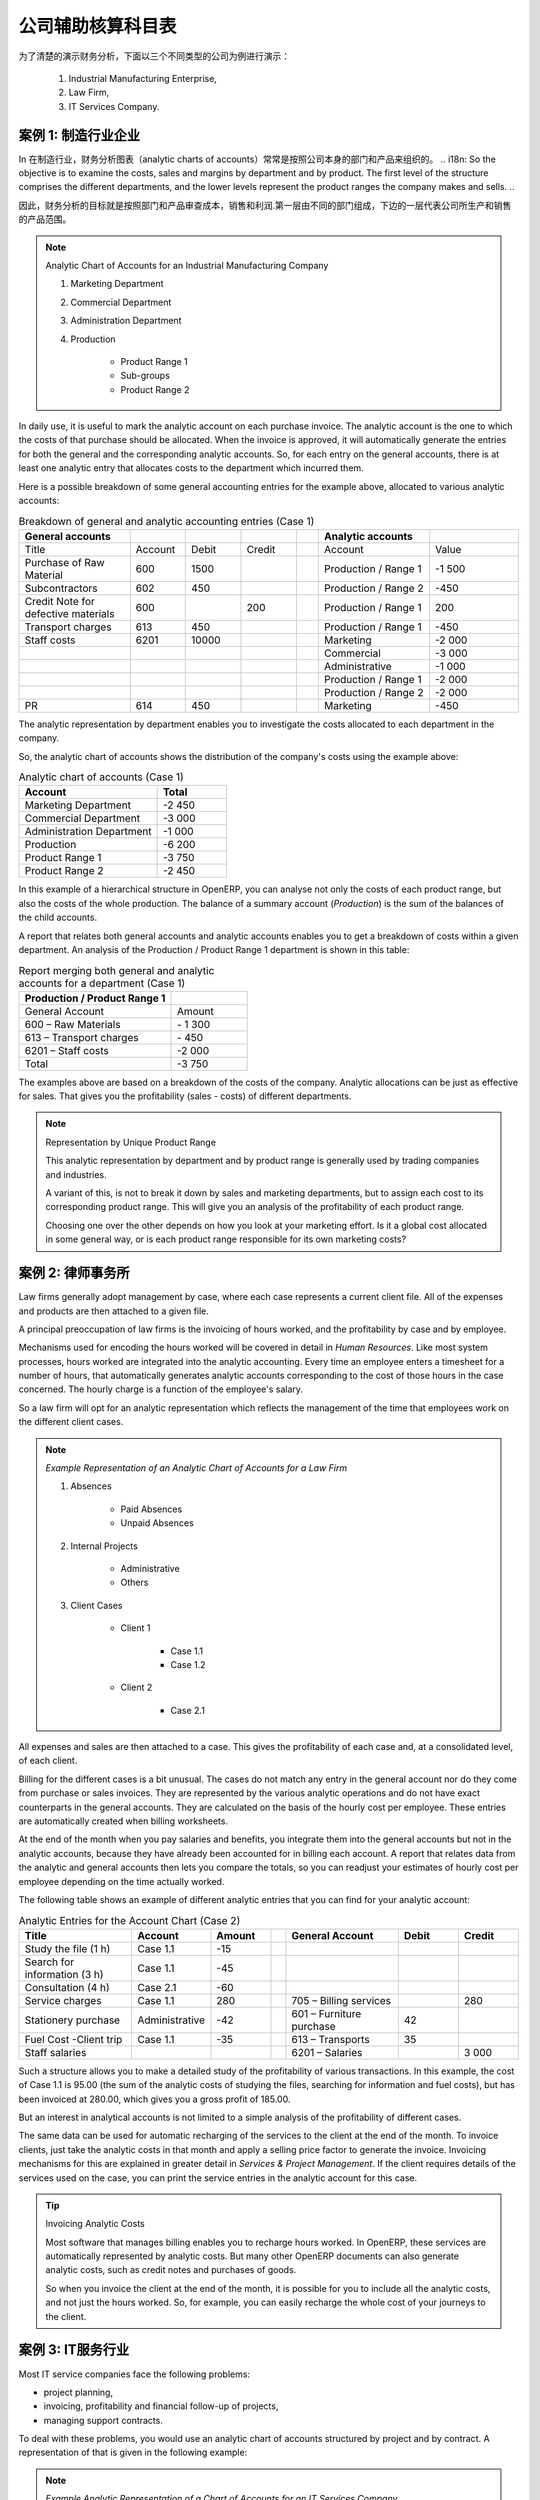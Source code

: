 .. i18n: .. index::
.. i18n:    pair: chart of accounts; analytic
..

.. index::
   pair: chart of accounts; analytic

.. i18n: To Each Enterprise its own Analytic Chart of Accounts
.. i18n: =====================================================
..

公司辅助核算科目表
=====================================================

.. i18n: To illustrate analytic accounts clearly, you will follow three use cases, each in one of three different types of company:
..

为了清楚的演示财务分析，下面以三个不同类型的公司为例进行演示：

.. i18n:         #. Industrial Manufacturing Enterprise,
.. i18n: 
.. i18n:         #. Law Firm,
.. i18n: 
.. i18n:         #. IT Services Company.
..

        #. Industrial Manufacturing Enterprise,

        #. Law Firm,

        #. IT Services Company.

.. i18n: Case 1: Industrial Manufacturing Enterprise
.. i18n: -------------------------------------------
..

案例 1: 制造行业企业
-------------------------------------------

.. i18n: In industry, you will often find analytic charts of accounts structured into departments and products the company itself is built on.
..

In 
在制造行业，财务分析图表（analytic charts of accounts）常常是按照公司本身的部门和产品来组织的。
.. i18n: So the objective is to examine the costs, sales and margins by department and by product. The first level of the structure comprises the different departments, and the lower levels represent the product ranges the company makes and sells.
..

因此，财务分析的目标就是按照部门和产品审查成本，销售和利润.第一层由不同的部门组成，下边的一层代表公司所生产和销售的产品范围。


.. i18n: .. note::  Analytic Chart of Accounts for an Industrial Manufacturing Company
.. i18n: 
.. i18n:                 #. Marketing Department
.. i18n: 
.. i18n:                 #. Commercial Department
.. i18n: 
.. i18n:                 #. Administration Department
.. i18n: 
.. i18n:                 #. Production
.. i18n: 
.. i18n:                         * Product Range 1
.. i18n: 
.. i18n:                         * Sub-groups
.. i18n: 
.. i18n:                         * Product Range 2
..

.. note::  Analytic Chart of Accounts for an Industrial Manufacturing Company

                #. Marketing Department

                #. Commercial Department

                #. Administration Department

                #. Production

                        * Product Range 1

                        * Sub-groups

                        * Product Range 2

.. i18n: .. index::
.. i18n:    pair: cost; allocation
..

.. index::
   pair: cost; allocation

.. i18n: In daily use, it is useful to mark the analytic account on each purchase invoice. The analytic account is the one to which the costs of that purchase should be allocated. When the invoice is approved, it will automatically generate the entries for both the general and the corresponding analytic accounts. So, for each entry on the general accounts, there is at least one analytic entry that allocates costs to the department which incurred them.
..

In daily use, it is useful to mark the analytic account on each purchase invoice. The analytic account is the one to which the costs of that purchase should be allocated. When the invoice is approved, it will automatically generate the entries for both the general and the corresponding analytic accounts. So, for each entry on the general accounts, there is at least one analytic entry that allocates costs to the department which incurred them.

.. i18n: Here is a possible breakdown of some general accounting entries for the example above, allocated to various analytic accounts:
..

Here is a possible breakdown of some general accounting entries for the example above, allocated to various analytic accounts:

.. i18n: .. csv-table::  Breakdown of general and analytic accounting entries (Case 1)
.. i18n:    :header: "General accounts","","","","","Analytic accounts",""
.. i18n:    :widths: 10,5,5,5,2,10,8
.. i18n: 
.. i18n:    "Title","Account","Debit","Credit","","Account","Value"
.. i18n:    "Purchase of Raw Material","600","1500","","","Production / Range 1","-1 500"
.. i18n:    "Subcontractors","602","450","","","Production / Range 2","-450"
.. i18n:    "Credit Note for defective materials","600","","200","","Production / Range 1","200"
.. i18n:    "Transport charges","613","450","","","Production / Range 1","-450"
.. i18n:    "Staff costs","6201","10000","","","Marketing","-2 000"
.. i18n:    "","","","","","Commercial","-3 000"
.. i18n:    "","","","","","Administrative","-1 000"
.. i18n:    "","","","","","Production / Range 1","-2 000"
.. i18n:    "","","","","","Production / Range 2","-2 000"
.. i18n:    "PR ","614","450","","","Marketing","-450 "
..

.. csv-table::  Breakdown of general and analytic accounting entries (Case 1)
   :header: "General accounts","","","","","Analytic accounts",""
   :widths: 10,5,5,5,2,10,8

   "Title","Account","Debit","Credit","","Account","Value"
   "Purchase of Raw Material","600","1500","","","Production / Range 1","-1 500"
   "Subcontractors","602","450","","","Production / Range 2","-450"
   "Credit Note for defective materials","600","","200","","Production / Range 1","200"
   "Transport charges","613","450","","","Production / Range 1","-450"
   "Staff costs","6201","10000","","","Marketing","-2 000"
   "","","","","","Commercial","-3 000"
   "","","","","","Administrative","-1 000"
   "","","","","","Production / Range 1","-2 000"
   "","","","","","Production / Range 2","-2 000"
   "PR ","614","450","","","Marketing","-450 "

.. i18n: The analytic representation by department enables you to investigate the costs allocated to each department in the company.
..

The analytic representation by department enables you to investigate the costs allocated to each department in the company.

.. i18n: So, the analytic chart of accounts shows the distribution of the company's costs using the example above:
..

So, the analytic chart of accounts shows the distribution of the company's costs using the example above:

.. i18n: .. csv-table::  Analytic chart of accounts (Case 1)
.. i18n:    :header: "Account","Total"
.. i18n:    :widths: 10, 5
.. i18n: 
.. i18n:    "Marketing Department","-2 450 "
.. i18n:    "Commercial Department","-3 000 "
.. i18n:    "Administration Department","-1 000 "
.. i18n:    "Production","-6 200 "
.. i18n:    "Product Range 1","-3 750"
.. i18n:    "Product Range 2","-2 450"
..

.. csv-table::  Analytic chart of accounts (Case 1)
   :header: "Account","Total"
   :widths: 10, 5

   "Marketing Department","-2 450 "
   "Commercial Department","-3 000 "
   "Administration Department","-1 000 "
   "Production","-6 200 "
   "Product Range 1","-3 750"
   "Product Range 2","-2 450"

.. i18n: In this example of a hierarchical structure in OpenERP, you can analyse not only the costs of each product range, but also the costs of the whole production. The balance of a summary account (*Production*) is the sum of the balances of the child accounts.
..

In this example of a hierarchical structure in OpenERP, you can analyse not only the costs of each product range, but also the costs of the whole production. The balance of a summary account (*Production*) is the sum of the balances of the child accounts.

.. i18n: A report that relates both general accounts and analytic accounts enables you to get a breakdown of costs within a given department. An analysis of the Production / Product Range 1 department is shown in this table:
..

A report that relates both general accounts and analytic accounts enables you to get a breakdown of costs within a given department. An analysis of the Production / Product Range 1 department is shown in this table:

.. i18n: .. csv-table:: Report merging both general and analytic accounts for a department (Case 1)
.. i18n:    :header: "Production / Product Range 1",""
.. i18n:    :widths: 10,5
.. i18n: 
.. i18n:    "General Account","Amount"
.. i18n:    "600 – Raw Materials","- 1 300"
.. i18n:    "613 – Transport charges","- 450"
.. i18n:    "6201 – Staff costs","-2 000"
.. i18n:    "Total","-3 750"
..

.. csv-table:: Report merging both general and analytic accounts for a department (Case 1)
   :header: "Production / Product Range 1",""
   :widths: 10,5

   "General Account","Amount"
   "600 – Raw Materials","- 1 300"
   "613 – Transport charges","- 450"
   "6201 – Staff costs","-2 000"
   "Total","-3 750"

.. i18n: The examples above are based on a breakdown of the costs of the company. Analytic allocations can be just as effective for sales. That gives you the profitability (sales - costs) of different departments.
..

The examples above are based on a breakdown of the costs of the company. Analytic allocations can be just as effective for sales. That gives you the profitability (sales - costs) of different departments.

.. i18n: .. note::  Representation by Unique Product Range
.. i18n: 
.. i18n:         This analytic representation by department and by product range is generally used by trading
.. i18n:         companies and industries.
.. i18n: 
.. i18n:         A variant of this, is not to break it down by sales and marketing departments, but to assign each
.. i18n:         cost to its corresponding product range.
.. i18n:         This will give you an analysis of the profitability of each product range.
.. i18n: 
.. i18n:         Choosing one over the other depends on how you look at your marketing effort.
.. i18n:         Is it a global cost allocated in some general way, or is each product range responsible
.. i18n:         for its own marketing costs?
..

.. note::  Representation by Unique Product Range

        This analytic representation by department and by product range is generally used by trading
        companies and industries.

        A variant of this, is not to break it down by sales and marketing departments, but to assign each
        cost to its corresponding product range.
        This will give you an analysis of the profitability of each product range.

        Choosing one over the other depends on how you look at your marketing effort.
        Is it a global cost allocated in some general way, or is each product range responsible
        for its own marketing costs?

.. i18n: Case 2:  Law Firm
.. i18n: -----------------
..

案例 2:  律师事务所
-------------------

.. i18n: Law firms generally adopt management by case, where each case represents a current client file. All of the expenses and products are then attached to a given file.
..

Law firms generally adopt management by case, where each case represents a current client file. All of the expenses and products are then attached to a given file.

.. i18n: A principal preoccupation of law firms is the invoicing of hours worked, and the profitability by case and by employee.
..

A principal preoccupation of law firms is the invoicing of hours worked, and the profitability by case and by employee.

.. i18n: Mechanisms used for encoding the hours worked will be covered in detail in `Human Resources`. Like most system processes, hours worked are integrated into the analytic accounting. Every time an employee enters a timesheet for a number of hours, that automatically generates analytic accounts corresponding to the cost of those hours in the case concerned. The hourly charge is a function of the employee's salary.
..

Mechanisms used for encoding the hours worked will be covered in detail in `Human Resources`. Like most system processes, hours worked are integrated into the analytic accounting. Every time an employee enters a timesheet for a number of hours, that automatically generates analytic accounts corresponding to the cost of those hours in the case concerned. The hourly charge is a function of the employee's salary.

.. i18n: .. index::
.. i18n:    single: absences
..

.. index::
   single: absences

.. i18n: So a law firm will opt for an analytic representation which reflects the management of the time that employees work on the different client cases.
..

So a law firm will opt for an analytic representation which reflects the management of the time that employees work on the different client cases.

.. i18n: .. note::  *Example Representation of an Analytic Chart of Accounts for a Law Firm*
.. i18n: 
.. i18n:                 #. Absences
.. i18n: 
.. i18n:                         * Paid Absences
.. i18n: 
.. i18n:                         * Unpaid Absences
.. i18n: 
.. i18n:                 #. Internal Projects
.. i18n: 
.. i18n:                         * Administrative
.. i18n: 
.. i18n:                         * Others
.. i18n: 
.. i18n:                 #. Client Cases
.. i18n: 
.. i18n:                         * Client 1
.. i18n: 
.. i18n:                             * Case 1.1
.. i18n: 
.. i18n:                             * Case 1.2
.. i18n: 
.. i18n:                         * Client 2
.. i18n: 
.. i18n:                             * Case 2.1
..

.. note::  *Example Representation of an Analytic Chart of Accounts for a Law Firm*

                #. Absences

                        * Paid Absences

                        * Unpaid Absences

                #. Internal Projects

                        * Administrative

                        * Others

                #. Client Cases

                        * Client 1

                            * Case 1.1

                            * Case 1.2

                        * Client 2

                            * Case 2.1

.. i18n: All expenses and sales are then attached to a case. This gives the profitability of each case and, at a consolidated level, of each client.
..

All expenses and sales are then attached to a case. This gives the profitability of each case and, at a consolidated level, of each client.

.. i18n: Billing for the different cases is a bit unusual. The cases do not match any entry in the general account nor do they come from purchase or sales invoices. They are represented by the various analytic operations and do not have exact counterparts in the general accounts. They are calculated on the basis of the hourly cost per employee. These entries are automatically created when billing worksheets.
..

Billing for the different cases is a bit unusual. The cases do not match any entry in the general account nor do they come from purchase or sales invoices. They are represented by the various analytic operations and do not have exact counterparts in the general accounts. They are calculated on the basis of the hourly cost per employee. These entries are automatically created when billing worksheets.

.. i18n: At the end of the month when you pay salaries and benefits, you integrate them into the general accounts but not in the analytic accounts, because they have already been accounted for in billing each account. A report that relates data from the analytic and general accounts then lets you compare the totals, so you can readjust your estimates of hourly cost per employee depending on the time actually worked.
..

At the end of the month when you pay salaries and benefits, you integrate them into the general accounts but not in the analytic accounts, because they have already been accounted for in billing each account. A report that relates data from the analytic and general accounts then lets you compare the totals, so you can readjust your estimates of hourly cost per employee depending on the time actually worked.

.. i18n: The following table shows an example of different analytic entries that you can find for your analytic account:
..

The following table shows an example of different analytic entries that you can find for your analytic account:

.. i18n: .. csv-table:: Analytic Entries for the Account Chart (Case 2)
.. i18n:    :header: "Title","Account","Amount","","General Account","Debit","Credit"
.. i18n:    :widths: 15, 10, 8, 2, 15, 8, 8
.. i18n: 
.. i18n:    "Study the file (1 h)","Case 1.1","-15","","","",""
.. i18n:    "Search for information (3 h)","Case 1.1","-45","","","",""
.. i18n:    "Consultation (4 h)","Case 2.1","-60","","","",""
.. i18n:    "Service charges","Case 1.1","280","","705 – Billing services","","280"
.. i18n:    "Stationery purchase","Administrative","-42","","601 – Furniture purchase","42",""
.. i18n:    "Fuel Cost -Client trip","Case 1.1","-35","","613 – Transports","35",""
.. i18n:    "Staff salaries","","","","6201 – Salaries","","3 000"
..

.. csv-table:: Analytic Entries for the Account Chart (Case 2)
   :header: "Title","Account","Amount","","General Account","Debit","Credit"
   :widths: 15, 10, 8, 2, 15, 8, 8

   "Study the file (1 h)","Case 1.1","-15","","","",""
   "Search for information (3 h)","Case 1.1","-45","","","",""
   "Consultation (4 h)","Case 2.1","-60","","","",""
   "Service charges","Case 1.1","280","","705 – Billing services","","280"
   "Stationery purchase","Administrative","-42","","601 – Furniture purchase","42",""
   "Fuel Cost -Client trip","Case 1.1","-35","","613 – Transports","35",""
   "Staff salaries","","","","6201 – Salaries","","3 000"

.. i18n: Such a structure allows you to make a detailed study of the profitability of various transactions. In this example, the cost of Case 1.1 is 95.00 (the sum of the analytic costs of studying the files, searching for information and fuel costs), but has been invoiced at 280.00, which gives you a gross profit of 185.00.
..

Such a structure allows you to make a detailed study of the profitability of various transactions. In this example, the cost of Case 1.1 is 95.00 (the sum of the analytic costs of studying the files, searching for information and fuel costs), but has been invoiced at 280.00, which gives you a gross profit of 185.00.

.. i18n: But an interest in analytical accounts is not limited to a simple analysis of the profitability of different cases.
..

But an interest in analytical accounts is not limited to a simple analysis of the profitability of different cases.

.. i18n: The same data can be used for automatic recharging of the services to the client at the end of the month. To invoice clients, just take the analytic costs in that month and apply a selling price factor to generate the invoice. Invoicing mechanisms for this are explained in greater detail in `Services & Project Management`. If the client requires details of the services used on the case, you can print the service entries in the analytic account for this case.
..

The same data can be used for automatic recharging of the services to the client at the end of the month. To invoice clients, just take the analytic costs in that month and apply a selling price factor to generate the invoice. Invoicing mechanisms for this are explained in greater detail in `Services & Project Management`. If the client requires details of the services used on the case, you can print the service entries in the analytic account for this case.

.. i18n: .. tip:: Invoicing Analytic Costs
.. i18n: 
.. i18n:         Most software that manages billing enables you to recharge hours worked.
.. i18n:         In OpenERP, these services are automatically represented by analytic costs.
.. i18n:         But many other OpenERP documents can also generate analytic costs, such as credit notes and
.. i18n:         purchases of goods.
.. i18n: 
.. i18n:         So when you invoice the client at the end of the month, it is possible for you to include all the
.. i18n:         analytic costs, and not just the hours worked. So, for example, you can easily recharge the whole cost of your journeys
.. i18n:         to the client.
..

.. tip:: Invoicing Analytic Costs

        Most software that manages billing enables you to recharge hours worked.
        In OpenERP, these services are automatically represented by analytic costs.
        But many other OpenERP documents can also generate analytic costs, such as credit notes and
        purchases of goods.

        So when you invoice the client at the end of the month, it is possible for you to include all the
        analytic costs, and not just the hours worked. So, for example, you can easily recharge the whole cost of your journeys
        to the client.

.. i18n: Case 3: IT Services Company
.. i18n: ---------------------------
..

案例 3: IT服务行业
---------------------------

.. i18n: Most IT service companies face the following problems:
..

Most IT service companies face the following problems:

.. i18n: * project planning,
.. i18n: 
.. i18n: * invoicing, profitability and financial follow-up of projects,
.. i18n: 
.. i18n: * managing support contracts.
..

* project planning,

* invoicing, profitability and financial follow-up of projects,

* managing support contracts.

.. i18n: To deal with these problems, you would use an analytic chart of accounts structured by project and by contract. A representation of that is given in the following example:
..

To deal with these problems, you would use an analytic chart of accounts structured by project and by contract. A representation of that is given in the following example:

.. i18n: .. note::  *Example Analytic Representation of a Chart of Accounts for an IT Services Company*
.. i18n: 
.. i18n:                 #. Internal Projects
.. i18n: 
.. i18n:                         * Administrative and Commercial
.. i18n: 
.. i18n:                         * Research and Development
.. i18n: 
.. i18n:                 #. Client Projects
.. i18n: 
.. i18n:                         * Client 1
.. i18n: 
.. i18n:                             * Project 1.1
.. i18n: 
.. i18n:                             * Project 1.2
.. i18n: 
.. i18n:                         * Client 2
.. i18n: 
.. i18n:                             * Project 2.1
.. i18n: 
.. i18n:                             * Project 2.2
.. i18n: 
.. i18n:                 #. Support Contracts – 20h
.. i18n: 
.. i18n:                         * Customer X
.. i18n: 
.. i18n:                         * Customer Y
..

.. note::  *Example Analytic Representation of a Chart of Accounts for an IT Services Company*

                #. Internal Projects

                        * Administrative and Commercial

                        * Research and Development

                #. Client Projects

                        * Client 1

                            * Project 1.1

                            * Project 1.2

                        * Client 2

                            * Project 2.1

                            * Project 2.2

                #. Support Contracts – 20h

                        * Customer X

                        * Customer Y

.. i18n: The management of services, expenditures and sales is similar to that presented above for lawyers. Invoicing and the study of profitability are also similar.
..

The management of services, expenditures and sales is similar to that presented above for lawyers. Invoicing and the study of profitability are also similar.

.. i18n: But now look at support contracts. These contracts are usually limited to a prepaid number of hours. Each service posted in the analytic accounts shows the remaining hours of support. To manage support contracts, you would use the quantities and not the amounts in the analytic entries.
..

But now look at support contracts. These contracts are usually limited to a prepaid number of hours. Each service posted in the analytic accounts shows the remaining hours of support. To manage support contracts, you would use the quantities and not the amounts in the analytic entries.

.. i18n: In OpenERP, each analytic line lists the number of units sold or used, as well as what you would usually find there – the amount in currency units (USD or GBP, or whatever other choice you make). So you can sum the quantities sold and used on each analytic account to determine whether any hours of the support contract remain.
..

In OpenERP, each analytic line lists the number of units sold or used, as well as what you would usually find there – the amount in currency units (USD or GBP, or whatever other choice you make). So you can sum the quantities sold and used on each analytic account to determine whether any hours of the support contract remain.

.. i18n: .. index::
.. i18n:    pair: cost; allocation
..

.. index::
   pair: cost; allocation

.. i18n: To differentiate services from other costs in the analytic account, you use the concept of the analytic journal. Analytic entries are then allocated into the different journals:
..

To differentiate services from other costs in the analytic account, you use the concept of the analytic journal. Analytic entries are then allocated into the different journals:

.. i18n: * service journal,
.. i18n: 
.. i18n: * expense journal,
.. i18n: 
.. i18n: * sales journal,
.. i18n: 
.. i18n: * purchase journal.
..

* service journal,

* expense journal,

* sales journal,

* purchase journal.

.. i18n: To obtain the detailed breakdown of a support contract, you only have to look at the service journal for the analytic account corresponding to the contract in question.
..

To obtain the detailed breakdown of a support contract, you only have to look at the service journal for the analytic account corresponding to the contract in question.

.. i18n: Finally, the analytic account can be used to forecast future needs. For example, monthly planning of staff on different projects can be seen as an analytic budget limited to the service journal. Accounting entries are expressed in quantities (such as number of hours, and numbers of products), and in amounts in units of currency (USD or GBP for instance).
..

Finally, the analytic account can be used to forecast future needs. For example, monthly planning of staff on different projects can be seen as an analytic budget limited to the service journal. Accounting entries are expressed in quantities (such as number of hours, and numbers of products), and in amounts in units of currency (USD or GBP for instance).

.. i18n: So you can set up planning on just the basis of quantities. Analysing the analytic budget enables you to compare the budget (that is, your plan) to the services actually carried out by month end.
..

So you can set up planning on just the basis of quantities. Analysing the analytic budget enables you to compare the budget (that is, your plan) to the services actually carried out by month end.

.. i18n: .. tip:: Cash Budgets
.. i18n: 
.. i18n:         Problems of cash management are amongst the main difficulties encountered by small growing businesses.
.. i18n:         It is really difficult to predict the amount of cash that will be available when a company is young
.. i18n:         and rapidly growing.
.. i18n: 
.. i18n:         If the company adopts management by case, then staff planning can be represented in the analytic
.. i18n:         accounts report, as you have seen.
.. i18n: 
.. i18n:         But since you know your selling price for each of the different projects, you can see that it is easy to use the plan in the analytic accounts to more precisely forecast the amounts that you will invoice in the coming months.
..

.. tip:: Cash Budgets

        Problems of cash management are amongst the main difficulties encountered by small growing businesses.
        It is really difficult to predict the amount of cash that will be available when a company is young
        and rapidly growing.

        If the company adopts management by case, then staff planning can be represented in the analytic
        accounts report, as you have seen.

        But since you know your selling price for each of the different projects, you can see that it is easy to use the plan in the analytic accounts to more precisely forecast the amounts that you will invoice in the coming months.

.. i18n: .. Copyright © Open Object Press. All rights reserved.
..

.. Copyright © Open Object Press. All rights reserved.

.. i18n: .. You may take electronic copy of this publication and distribute it if you don't
.. i18n: .. change the content. You can also print a copy to be read by yourself only.
..

.. You may take electronic copy of this publication and distribute it if you don't
.. change the content. You can also print a copy to be read by yourself only.

.. i18n: .. We have contracts with different publishers in different countries to sell and
.. i18n: .. distribute paper or electronic based versions of this book (translated or not)
.. i18n: .. in bookstores. This helps to distribute and promote the OpenERP product. It
.. i18n: .. also helps us to create incentives to pay contributors and authors using author
.. i18n: .. rights of these sales.
..

.. We have contracts with different publishers in different countries to sell and
.. distribute paper or electronic based versions of this book (translated or not)
.. in bookstores. This helps to distribute and promote the OpenERP product. It
.. also helps us to create incentives to pay contributors and authors using author
.. rights of these sales.

.. i18n: .. Due to this, grants to translate, modify or sell this book are strictly
.. i18n: .. forbidden, unless Tiny SPRL (representing Open Object Press) gives you a
.. i18n: .. written authorisation for this.
..

.. Due to this, grants to translate, modify or sell this book are strictly
.. forbidden, unless Tiny SPRL (representing Open Object Press) gives you a
.. written authorisation for this.

.. i18n: .. Many of the designations used by manufacturers and suppliers to distinguish their
.. i18n: .. products are claimed as trademarks. Where those designations appear in this book,
.. i18n: .. and Open Object Press was aware of a trademark claim, the designations have been
.. i18n: .. printed in initial capitals.
..

.. Many of the designations used by manufacturers and suppliers to distinguish their
.. products are claimed as trademarks. Where those designations appear in this book,
.. and Open Object Press was aware of a trademark claim, the designations have been
.. printed in initial capitals.

.. i18n: .. While every precaution has been taken in the preparation of this book, the publisher
.. i18n: .. and the authors assume no responsibility for errors or omissions, or for damages
.. i18n: .. resulting from the use of the information contained herein.
..

.. While every precaution has been taken in the preparation of this book, the publisher
.. and the authors assume no responsibility for errors or omissions, or for damages
.. resulting from the use of the information contained herein.

.. i18n: .. Published by Open Object Press, Grand Rosière, Belgium
..

.. Published by Open Object Press, Grand Rosière, Belgium
